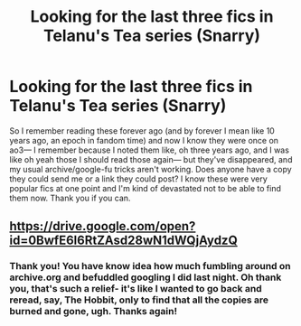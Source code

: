 #+TITLE: Looking for the last three fics in Telanu's Tea series (Snarry)

* Looking for the last three fics in Telanu's Tea series (Snarry)
:PROPERTIES:
:Author: IAmNotSecretlySatan
:Score: 2
:DateUnix: 1508537824.0
:DateShort: 2017-Oct-21
:FlairText: Fic Search
:END:
So I remember reading these forever ago (and by forever I mean like 10 years ago, an epoch in fandom time) and now I know they were once on ao3--- I remember because I noted them like, oh three years ago, and I was like oh yeah those I should read those again--- but they've disappeared, and my usual archive/google-fu tricks aren't working. Does anyone have a copy they could send me or a link they could post? I know these were very popular fics at one point and I'm kind of devastated not to be able to find them now. Thank you if you can.


** [[https://drive.google.com/open?id=0BwfE6l6RtZAsd28wN1dWQjAydzQ]]
:PROPERTIES:
:Author: SilverCookieDust
:Score: 7
:DateUnix: 1508539670.0
:DateShort: 2017-Oct-21
:END:

*** Thank you! You have know idea how much fumbling around on archive.org and befuddled googling I did last night. Oh thank you, that's such a relief- it's like I wanted to go back and reread, say, The Hobbit, only to find that all the copies are burned and gone, ugh. Thanks again!
:PROPERTIES:
:Author: IAmNotSecretlySatan
:Score: 2
:DateUnix: 1508549779.0
:DateShort: 2017-Oct-21
:END:

